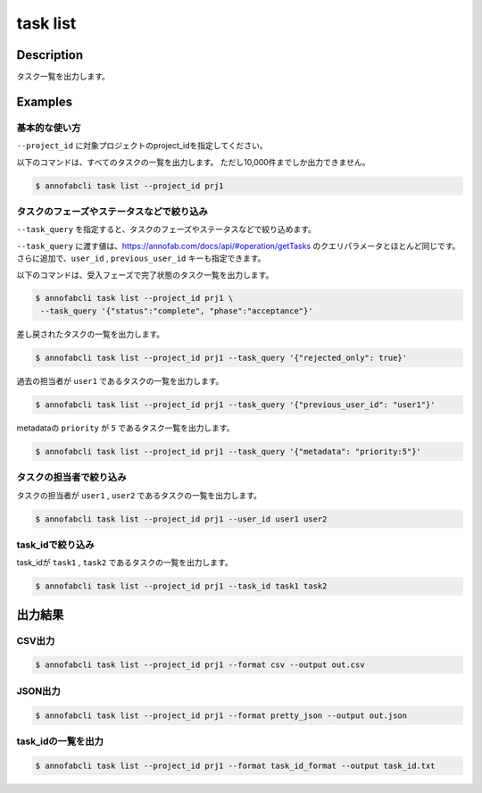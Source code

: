 =====================
task list
=====================

Description
=================================
タスク一覧を出力します。


Examples
=================================


基本的な使い方
--------------------------

``--project_id`` に対象プロジェクトのproject_idを指定してください。

以下のコマンドは、すべてのタスクの一覧を出力します。
ただし10,000件までしか出力できません。

.. code-block::

    $ annofabcli task list --project_id prj1



タスクのフェーズやステータスなどで絞り込み
----------------------------------------------

``--task_query`` を指定すると、タスクのフェーズやステータスなどで絞り込めます。

``--task_query`` に渡す値は、https://annofab.com/docs/api/#operation/getTasks のクエリパラメータとほとんど同じです。
さらに追加で、``user_id`` , ``previous_user_id`` キーも指定できます。

以下のコマンドは、受入フェーズで完了状態のタスク一覧を出力します。

.. code-block::

    $ annofabcli task list --project_id prj1 \
     --task_query '{"status":"complete", "phase":"acceptance"}'


差し戻されたタスクの一覧を出力します。

.. code-block::

    $ annofabcli task list --project_id prj1 --task_query '{"rejected_only": true}'


過去の担当者が ``user1`` であるタスクの一覧を出力します。

.. code-block::

    $ annofabcli task list --project_id prj1 --task_query '{"previous_user_id": "user1"}'

metadataの ``priority`` が ``5`` であるタスク一覧を出力します。

.. code-block::

    $ annofabcli task list --project_id prj1 --task_query '{"metadata": "priority:5"}'


タスクの担当者で絞り込み
----------------------------------------------
タスクの担当者が ``user1`` , ``user2`` であるタスクの一覧を出力します。

.. code-block::

    $ annofabcli task list --project_id prj1 --user_id user1 user2


task_idで絞り込み
----------------------------------------------
task_idが ``task1`` , ``task2`` であるタスクの一覧を出力します。

.. code-block::

    $ annofabcli task list --project_id prj1 --task_id task1 task2




出力結果
=================================

CSV出力
----------------------------------------------

.. code-block::

    $ annofabcli task list --project_id prj1 --format csv --output out.csv


JSON出力
----------------------------------------------

.. code-block::

    $ annofabcli task list --project_id prj1 --format pretty_json --output out.json



.. code-block::
    :caption: out.json

    [
      {
        "project_id": "prj1",
        "task_id": "task1",
        "phase": "acceptance",
        "phase_stage": 1,
        "status": "complete",
        "input_data_id_list": [
          "input1"
        ],
        "account_id": "12345678-abcd-1234-abcd-1234abcd5678",
        "histories_by_phase": [
          {
            "account_id": "12345678-abcd-1234-abcd-1234abcd5678",
            "phase": "annotation",
            "phase_stage": 1,
            "worked": true,
            "user_id": "test_user_id",
            "username": "test_username"
          },
          ...
        ],
        "work_time_span": 8924136,
        "started_datetime": "2020-11-24T16:21:27.753+09:00",
        "updated_datetime": "2020-11-24T16:29:29.381+09:00",
        "sampling": null,
        "metadata": {},
        "user_id": "test_user_id",
        "username": "test_username",
        "worktime_hour": 2.4789266666666667,
        "number_of_rejections_by_inspection": 0,
        "number_of_rejections_by_acceptance": 1
      },
      ...
    ]


task_idの一覧を出力
----------------------------------------------

.. code-block::

    $ annofabcli task list --project_id prj1 --format task_id_format --output task_id.txt


.. code-block::
    :caption: out.txt

    task1
    task2
    ...